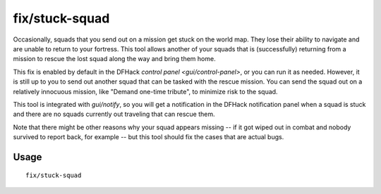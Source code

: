 fix/stuck-squad
===============

.. dfhack-tool::
    :summary: Allow squads returning from missions to rescue lost squads.
    :tags: fort bugfix military

Occasionally, squads that you send out on a mission get stuck on the world map.
They lose their ability to navigate and are unable to return to your fortress.
This tool allows another of your squads that is (successfully) returning from a
mission to rescue the lost squad along the way and bring them home.

This fix is enabled by default in the DFHack
`control panel <gui/control-panel>`, or you can run it as needed. However, it
is still up to you to send out another squad that can be tasked with the rescue
mission. You can send the squad out on a relatively innocuous mission, like
"Demand one-time tribute", to minimize risk to the squad.

This tool is integrated with `gui/notify`, so you will get a notification in
the DFHack notification panel when a squad is stuck and there are no squads
currently out traveling that can rescue them.

Note that there might be other reasons why your squad appears missing -- if it
got wiped out in combat and nobody survived to report back, for example -- but
this tool should fix the cases that are actual bugs.

Usage
-----

::

    fix/stuck-squad
